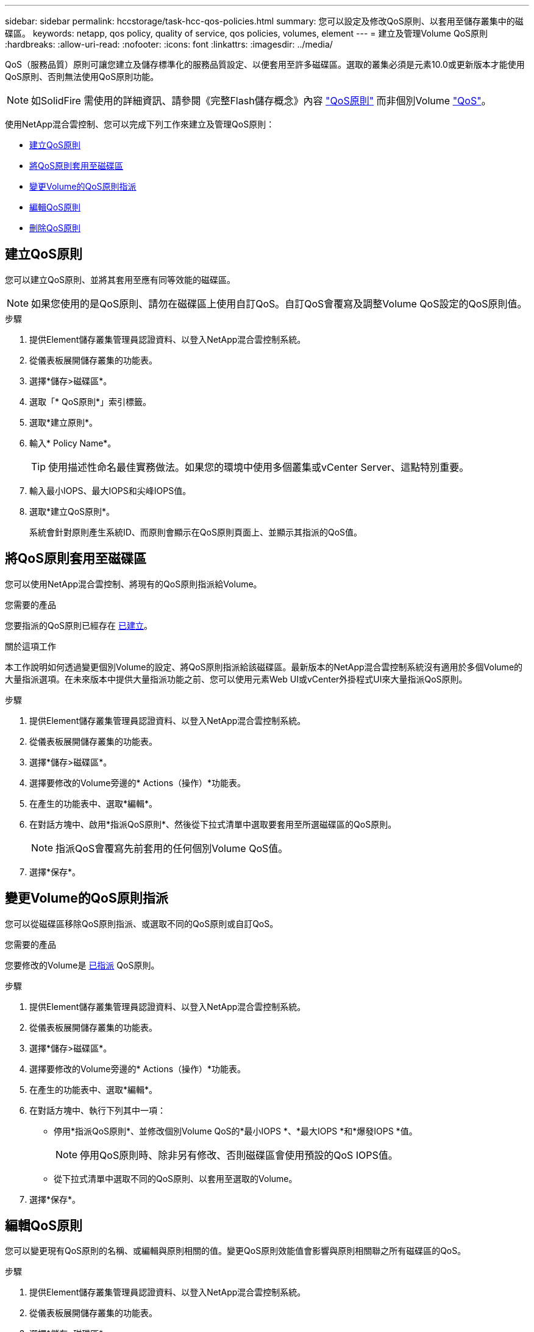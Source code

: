 ---
sidebar: sidebar 
permalink: hccstorage/task-hcc-qos-policies.html 
summary: 您可以設定及修改QoS原則、以套用至儲存叢集中的磁碟區。 
keywords: netapp, qos policy, quality of service, qos policies, volumes, element 
---
= 建立及管理Volume QoS原則
:hardbreaks:
:allow-uri-read: 
:nofooter: 
:icons: font
:linkattrs: 
:imagesdir: ../media/


[role="lead"]
QoS（服務品質）原則可讓您建立及儲存標準化的服務品質設定、以便套用至許多磁碟區。選取的叢集必須是元素10.0或更新版本才能使用QoS原則、否則無法使用QoS原則功能。


NOTE: 如SolidFire 需使用的詳細資訊、請參閱《完整Flash儲存概念》內容 link:../concepts/concept_data_manage_volumes_solidfire_quality_of_service.html#qos-policies["QoS原則"] 而非個別Volume link:../concepts/concept_data_manage_volumes_solidfire_quality_of_service.html["QoS"]。

使用NetApp混合雲控制、您可以完成下列工作來建立及管理QoS原則：

* <<建立QoS原則>>
* <<將QoS原則套用至磁碟區>>
* <<變更Volume的QoS原則指派>>
* <<編輯QoS原則>>
* <<刪除QoS原則>>




== 建立QoS原則

您可以建立QoS原則、並將其套用至應有同等效能的磁碟區。


NOTE: 如果您使用的是QoS原則、請勿在磁碟區上使用自訂QoS。自訂QoS會覆寫及調整Volume QoS設定的QoS原則值。

.步驟
. 提供Element儲存叢集管理員認證資料、以登入NetApp混合雲控制系統。
. 從儀表板展開儲存叢集的功能表。
. 選擇*儲存>磁碟區*。
. 選取「* QoS原則*」索引標籤。
. 選取*建立原則*。
. 輸入* Policy Name*。
+

TIP: 使用描述性命名最佳實務做法。如果您的環境中使用多個叢集或vCenter Server、這點特別重要。

. 輸入最小IOPS、最大IOPS和尖峰IOPS值。
. 選取*建立QoS原則*。
+
系統會針對原則產生系統ID、而原則會顯示在QoS原則頁面上、並顯示其指派的QoS值。





== 將QoS原則套用至磁碟區

您可以使用NetApp混合雲控制、將現有的QoS原則指派給Volume。

.您需要的產品
您要指派的QoS原則已經存在 <<建立QoS原則,已建立>>。

.關於這項工作
本工作說明如何透過變更個別Volume的設定、將QoS原則指派給該磁碟區。最新版本的NetApp混合雲控制系統沒有適用於多個Volume的大量指派選項。在未來版本中提供大量指派功能之前、您可以使用元素Web UI或vCenter外掛程式UI來大量指派QoS原則。

.步驟
. 提供Element儲存叢集管理員認證資料、以登入NetApp混合雲控制系統。
. 從儀表板展開儲存叢集的功能表。
. 選擇*儲存>磁碟區*。
. 選擇要修改的Volume旁邊的* Actions（操作）*功能表。
. 在產生的功能表中、選取*編輯*。
. 在對話方塊中、啟用*指派QoS原則*、然後從下拉式清單中選取要套用至所選磁碟區的QoS原則。
+

NOTE: 指派QoS會覆寫先前套用的任何個別Volume QoS值。

. 選擇*保存*。




== 變更Volume的QoS原則指派

您可以從磁碟區移除QoS原則指派、或選取不同的QoS原則或自訂QoS。

.您需要的產品
您要修改的Volume是 <<將QoS原則套用至磁碟區,已指派>> QoS原則。

.步驟
. 提供Element儲存叢集管理員認證資料、以登入NetApp混合雲控制系統。
. 從儀表板展開儲存叢集的功能表。
. 選擇*儲存>磁碟區*。
. 選擇要修改的Volume旁邊的* Actions（操作）*功能表。
. 在產生的功能表中、選取*編輯*。
. 在對話方塊中、執行下列其中一項：
+
** 停用*指派QoS原則*、並修改個別Volume QoS的*最小IOPS *、*最大IOPS *和*爆發IOPS *值。
+

NOTE: 停用QoS原則時、除非另有修改、否則磁碟區會使用預設的QoS IOPS值。

** 從下拉式清單中選取不同的QoS原則、以套用至選取的Volume。


. 選擇*保存*。




== 編輯QoS原則

您可以變更現有QoS原則的名稱、或編輯與原則相關的值。變更QoS原則效能值會影響與原則相關聯之所有磁碟區的QoS。

.步驟
. 提供Element儲存叢集管理員認證資料、以登入NetApp混合雲控制系統。
. 從儀表板展開儲存叢集的功能表。
. 選擇*儲存>磁碟區*。
. 選取「* QoS原則*」索引標籤。
. 選取您要修改之QoS原則旁的*「Actions」（動作）功能表。
. 選擇*編輯*。
. 在「*編輯QoS原則*」對話方塊中、變更下列一項或多項：
+
** *名稱*：QoS原則的使用者定義名稱。
** *最小IOPS *：保證磁碟區IOPS的最小數量。預設值= 50。
** *最大IOPS *：磁碟區允許的最大IOPS數。預設值= 15、000。
** *爆發IOPS *：在一段短時間內、磁碟區允許的最大IOPS數。預設值= 15、000。


. 選擇*保存*。
+

TIP: 您可以在「*作用中磁碟區*」欄的連結中選取原則、以顯示指派給該原則的磁碟區篩選清單。





== 刪除QoS原則

您可以刪除不再需要的QoS原則。刪除QoS原則時、所有指派原則的磁碟區都會保留先前由原則定義的QoS值、但會保留個別Volume QoS。與刪除的QoS原則的任何關聯都會移除。

.步驟
. 提供Element儲存叢集管理員認證資料、以登入NetApp混合雲控制系統。
. 從儀表板展開儲存叢集的功能表。
. 選擇*儲存>磁碟區*。
. 選取「* QoS原則*」索引標籤。
. 選取您要修改之QoS原則旁的*「Actions」（動作）功能表。
. 選擇*刪除*。
. 確認行動。


[discrete]
== 如需詳細資訊、請參閱

* https://docs.netapp.com/us-en/vcp/index.html["vCenter Server的VMware vCenter外掛程式NetApp Element"^]
* https://docs.netapp.com/us-en/element-software/index.html["零件與元件軟體文件SolidFire"^]

